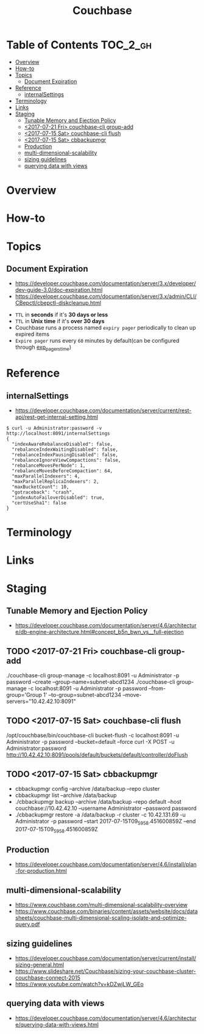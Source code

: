 #+TITLE: Couchbase

* Table of Contents :TOC_2_gh:
- [[#overview][Overview]]
- [[#how-to][How-to]]
- [[#topics][Topics]]
  - [[#document-expiration][Document Expiration]]
- [[#reference][Reference]]
  - [[#internalsettings][internalSettings]]
- [[#terminology][Terminology]]
- [[#links][Links]]
- [[#staging][Staging]]
  - [[#tunable-memory-and-ejection-policy][Tunable Memory and Ejection Policy]]
  - [[#2017-07-21-fri-couchbase-cli-group-add][<2017-07-21 Fri> couchbase-cli group-add]]
  - [[#2017-07-15-sat-couchbase-cli-flush][<2017-07-15 Sat> couchbase-cli flush]]
  - [[#2017-07-15-sat-cbbackupmgr][<2017-07-15 Sat> cbbackupmgr]]
  - [[#production][Production]]
  - [[#multi-dimensional-scalability][multi-dimensional-scalability]]
  - [[#sizing-guidelines][sizing guidelines]]
  - [[#querying-data-with-views][querying data with views]]

* Overview
* How-to
* Topics
** Document Expiration
- https://developer.couchbase.com/documentation/server/3.x/developer/dev-guide-3.0/doc-expiration.html
- https://developer.couchbase.com/documentation/server/3.x/admin/CLI/CBepctl/cbepctl-diskcleanup.html


- ~TTL~ in *seconds* if it's *30 days or less*
- ~TTL~ in *Unix time* if it's *over 30 days*
- Couchbase runs a process named ~expiry pager~ periodically to clean up expired items
- ~Expire pager~ runs every ~60~ minutes by default(can be configured through [[https://developer.couchbase.com/documentation/server/3.x/admin/CLI/CBepctl/cbepctl-diskcleanup.html][exp_pager_stime]])

* Reference
** internalSettings
- https://developer.couchbase.com/documentation/server/current/rest-api/rest-get-internal-setting.html

#+BEGIN_SRC shell
  $ curl -u Administrator:password -v http://localhost:8091/internalSettings
  {
    "indexAwareRebalanceDisabled": false,
    "rebalanceIndexWaitingDisabled": false,
    "rebalanceIndexPausingDisabled": false,
    "rebalanceIgnoreViewCompactions": false,
    "rebalanceMovesPerNode": 1,
    "rebalanceMovesBeforeCompaction": 64,
    "maxParallelIndexers": 4,
    "maxParallelReplicaIndexers": 2,
    "maxBucketCount": 10,
    "gotraceback": "crash",
    "indexAutoFailoverDisabled": true,
    "certUseSha1": false
  }
#+END_SRC

* Terminology
* Links
* Staging
** Tunable Memory and Ejection Policy
- https://developer.couchbase.com/documentation/server/4.6/architecture/db-engine-architecture.html#concept_b5n_bwn_vs__full-ejection

** TODO <2017-07-21 Fri> couchbase-cli group-add
./couchbase-cli group-manage -c localhost:8091 -u Administrator -p password --create --group-name=subnet-abcd1234
./couchbase-cli group-manage -c localhost:8091 -u Administrator -p password --from-group='Group 1' --to-group=subnet-abcd1234 --move-servers="10.42.42.10:8091"

** TODO <2017-07-15 Sat> couchbase-cli flush
/opt/couchbase/bin/couchbase-cli bucket-flush -c localhost:8091 -u Administrator -p password --bucket=default --force
curl -X POST -u Administrator:password http://10.42.42.10:8091/pools/default/buckets/default/controller/doFlush

** TODO <2017-07-15 Sat> cbbackupmgr
- cbbackupmgr config --archive /data/backup --repo cluster 
- cbbackupmgr list --archive /data/backup
- ./cbbackupmgr backup --archive /data/backup --repo default --host couchbase://10.42.42.10 --username Administrator --password password
- ./cbbackupmgr restore -a /data/backup -r cluster -c 10.42.131.69 -u Administrator -p password --start 2017-07-15T09_59_58.451600859Z --end 2017-07-15T09_59_58.451600859Z

** Production
- https://developer.couchbase.com/documentation/server/4.6/install/plan-for-production.html

** multi-dimensional-scalability
- https://www.couchbase.com/multi-dimensional-scalability-overview
- https://www.couchbase.com/binaries/content/assets/website/docs/datasheets/couchbase-multi-dimensional-scaling-isolate-and-optimize-query.pdf

** sizing guidelines
- https://developer.couchbase.com/documentation/server/current/install/sizing-general.html
- https://www.slideshare.net/Couchbase/sizing-your-couchbase-cluster-couchbase-connect-2015
- https://www.youtube.com/watch?v=kDZwjLW_GEo

** querying data with views
- https://developer.couchbase.com/documentation/server/4.6/architecture/querying-data-with-views.html
